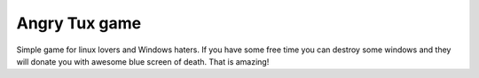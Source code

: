 Angry Tux game
===============

Simple game for linux lovers and Windows haters. If you have some free time you can destroy some windows and
they will donate you with awesome blue screen of death. That is amazing!

